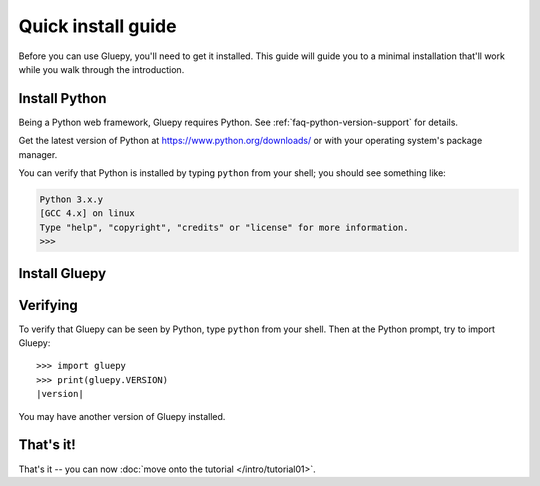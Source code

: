 ===================
Quick install guide
===================

Before you can use Gluepy, you'll need to get it installed. This guide will guide you to a minimal
installation that'll work while you walk through the introduction.

Install Python
==============

Being a Python web framework, Gluepy requires Python. See
:ref:`faq-python-version-support` for details.

Get the latest version of Python at https://www.python.org/downloads/ or with
your operating system's package manager.

You can verify that Python is installed by typing ``python`` from your shell;
you should see something like:

.. code-block:: pycon

    Python 3.x.y
    [GCC 4.x] on linux
    Type "help", "copyright", "credits" or "license" for more information.
    >>>

Install Gluepy
==============


Verifying
=========

To verify that Gluepy can be seen by Python, type ``python`` from your shell.
Then at the Python prompt, try to import Gluepy:

.. parsed-literal::

    >>> import gluepy
    >>> print(gluepy.VERSION)
    |version|

You may have another version of Gluepy installed.

That's it!
==========

That's it -- you can now :doc:`move onto the tutorial </intro/tutorial01>`.
